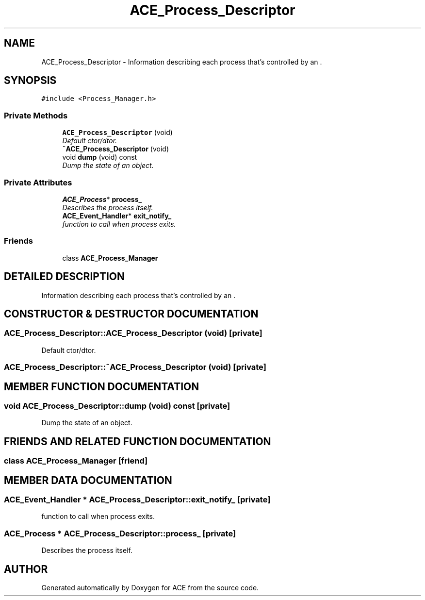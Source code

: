 .TH ACE_Process_Descriptor 3 "5 Oct 2001" "ACE" \" -*- nroff -*-
.ad l
.nh
.SH NAME
ACE_Process_Descriptor \- Information describing each process that's controlled by an . 
.SH SYNOPSIS
.br
.PP
\fC#include <Process_Manager.h>\fR
.PP
.SS Private Methods

.in +1c
.ti -1c
.RI "\fBACE_Process_Descriptor\fR (void)"
.br
.RI "\fIDefault ctor/dtor.\fR"
.ti -1c
.RI "\fB~ACE_Process_Descriptor\fR (void)"
.br
.ti -1c
.RI "void \fBdump\fR (void) const"
.br
.RI "\fIDump the state of an object.\fR"
.in -1c
.SS Private Attributes

.in +1c
.ti -1c
.RI "\fBACE_Process\fR* \fBprocess_\fR"
.br
.RI "\fIDescribes the process itself.\fR"
.ti -1c
.RI "\fBACE_Event_Handler\fR* \fBexit_notify_\fR"
.br
.RI "\fIfunction to call when process exits.\fR"
.in -1c
.SS Friends

.in +1c
.ti -1c
.RI "class \fBACE_Process_Manager\fR"
.br
.in -1c
.SH DETAILED DESCRIPTION
.PP 
Information describing each process that's controlled by an .
.PP
.SH CONSTRUCTOR & DESTRUCTOR DOCUMENTATION
.PP 
.SS ACE_Process_Descriptor::ACE_Process_Descriptor (void)\fC [private]\fR
.PP
Default ctor/dtor.
.PP
.SS ACE_Process_Descriptor::~ACE_Process_Descriptor (void)\fC [private]\fR
.PP
.SH MEMBER FUNCTION DOCUMENTATION
.PP 
.SS void ACE_Process_Descriptor::dump (void) const\fC [private]\fR
.PP
Dump the state of an object.
.PP
.SH FRIENDS AND RELATED FUNCTION DOCUMENTATION
.PP 
.SS class ACE_Process_Manager\fC [friend]\fR
.PP
.SH MEMBER DATA DOCUMENTATION
.PP 
.SS \fBACE_Event_Handler\fR * ACE_Process_Descriptor::exit_notify_\fC [private]\fR
.PP
function to call when process exits.
.PP
.SS \fBACE_Process\fR * ACE_Process_Descriptor::process_\fC [private]\fR
.PP
Describes the process itself.
.PP


.SH AUTHOR
.PP 
Generated automatically by Doxygen for ACE from the source code.